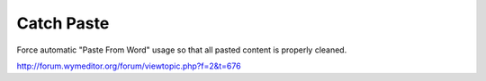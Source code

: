 Catch Paste
===========

Force automatic "Paste From Word" usage so that all pasted content is properly
cleaned.

http://forum.wymeditor.org/forum/viewtopic.php?f=2&t=676


